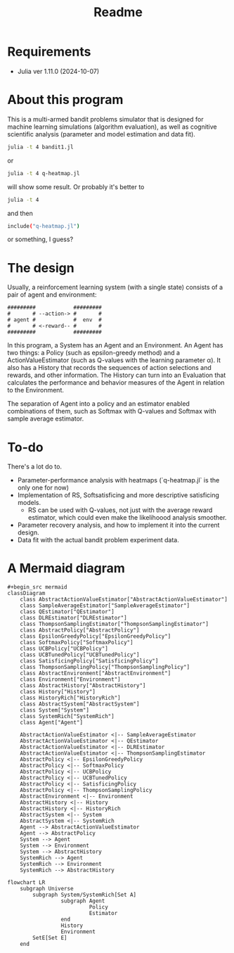 #+title: Readme
* Requirements
- Julia ver 1.11.0 (2024-10-07)
* About this program
This is a multi-armed bandit problems simulator that is designed for machine learning simulations (algorithm evaluation), as well as cognitive scientific analysis (parameter and model estimation and data fit).
#+begin_src sh
julia -t 4 bandit1.jl
#+end_src
or
#+begin_src sh
julia -t 4 q-heatmap.jl
#+end_src
will show some result. Or probably it's better to
#+begin_src sh
julia -t 4
#+end_src
and then
#+begin_src sh
include("q-heatmap.jl")
#+end_src
or something, I guess?
* The design
Usually, a reinforcement learning system (with a single state) consists of a pair of agent and environment:
#+begin_src ascii
#########            #########
#       # --action-> #       #
# agent #            #  env  #
#       # <-reward-- #       #
#########            #########
#+end_src
In this program, a System has an Agent and an Environment.
An Agent has two things:
a Policy (such as epsilon-greedy method) and a ActionValueEstimator (such as Q-values with the learning parameter α).
It also has a History that records the sequences of action selections and rewards, and other information.
The History can turn into an Evaluation that calculates the performance and behavior measures
of the Agent in relation to the Environment.

The separation of Agent into a policy and an estimator enabled
combinations of them, such as Softmax with Q-values and Softmax with
sample average estimator. 
* To-do
There's a lot do to.
- Parameter-performance analysis with heatmaps (`q-heatmap.jl` is the only one for now)
- Implementation of RS, Softsatisficing and more descriptive satisficing models.
  - RS can be used with Q-values, not just with the average reward estimator, which could even make the likelihoood analysis smoother.
- Parameter recovery analysis, and how to implement it into the current design.
- Data fit with the actual bandit problem experiment data.
* A Mermaid diagram
#+begin_src mermaid
#+begin_src mermaid
classDiagram
    class AbstractActionValueEstimator["AbstractActionValueEstimator"]
    class SampleAverageEstimator["SampleAverageEstimator"]
    class QEstimator["QEstimator"]
    class DLREstimator["DLREstimator"]
    class ThompsonSamplingEstimator["ThompsonSamplingEstimator"]
    class AbstractPolicy["AbstractPolicy"]
    class EpsilonGreedyPolicy["EpsilonGreedyPolicy"]
    class SoftmaxPolicy["SoftmaxPolicy"]
    class UCBPolicy["UCBPolicy"]
    class UCBTunedPolicy["UCBTunedPolicy"]
    class SatisficingPolicy["SatisficingPolicy"]
    class ThompsonSamplingPolicy["ThompsonSamplingPolicy"]
    class AbstractEnvironment["AbstractEnvironment"]
    class Environment["Environment"]
    class AbstractHistory["AbstractHistory"]
    class History["History"]
    class HistoryRich["HistoryRich"]
    class AbstractSystem["AbstractSystem"]
    class System["System"]
    class SystemRich["SystemRich"]
    class Agent["Agent"]

    AbstractActionValueEstimator <|-- SampleAverageEstimator
    AbstractActionValueEstimator <|-- QEstimator
    AbstractActionValueEstimator <|-- DLREstimator
    AbstractActionValueEstimator <|-- ThompsonSamplingEstimator
    AbstractPolicy <|-- EpsilonGreedyPolicy
    AbstractPolicy <|-- SoftmaxPolicy
    AbstractPolicy <|-- UCBPolicy
    AbstractPolicy <|-- UCBTunedPolicy
    AbstractPolicy <|-- SatisficingPolicy
    AbstractPolicy <|-- ThompsonSamplingPolicy
    AbstractEnvironment <|-- Environment
    AbstractHistory <|-- History
    AbstractHistory <|-- HistoryRich
    AbstractSystem <|-- System
    AbstractSystem <|-- SystemRich
    Agent --> AbstractActionValueEstimator
    Agent --> AbstractPolicy
    System --> Agent
    System --> Environment
    System --> AbstractHistory
    SystemRich --> Agent
    SystemRich --> Environment
    SystemRich --> AbstractHistory
#+end_src


#+begin_src mermaid
flowchart LR
    subgraph Universe
        subgraph System/SystemRich[Set A]
                 subgraph Agent
                          Policy
                          Estimator
                 end
                 History
                 Environment
        SetE[Set E]
    end
#+end_src
